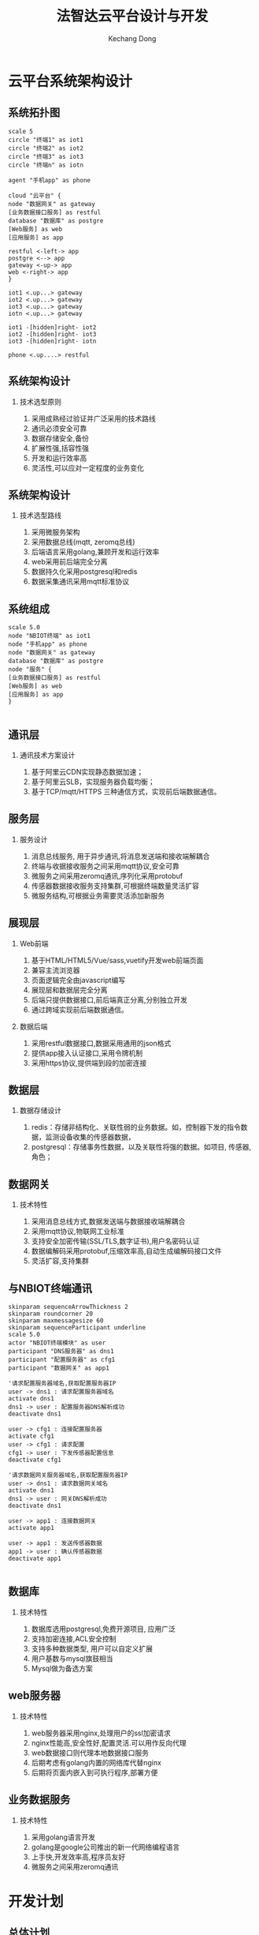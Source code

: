 #+STARTUP: beamer
#+LATEX_CLASS: beamer

#+TITLE: 法智达云平台设计与开发
#+AUTHOR: Kechang Dong
#+EMAIL: dongkechang@foxmail.com

#+LATEX_HEADER: \usepackage[UTF8]{ctex}
#+LATEX_HEADER: \setmainfont{SimHei}
#+OPTIONS: H:2 toc:t num:t

#+BEAMER_THEME: [progressbar=frametitle]{metropolis}
#+BEAMER_INNER_THEME: {metropolis}
#+LATEX_HEADER: \usetheme[progressbar=frametitle]{metropolis}
#+LATEX_HEADER: \setbeamertemplate{frame numbering}[fraction]
#+LATEX_HEADER: \useoutertheme{metropolis}
#+LATEX_HEADER: \useinnertheme{metropolis}
#+LATEX_HEADER: \usefonttheme{metropolis}
#+LATEX_HEADER: \usecolortheme{spruce}
#+LATEX_HEADER: \setbeamercolor{background canvas}{bg=white}

#+LATEX: \metroset{block=fill}

* 云平台系统架构设计
** 系统拓扑图
#+BEGIN_SRC plantuml :cmdline -charset utf8 :file /tmp/system_arch.png
scale 5
circle "终端1" as iot1
circle "终端2" as iot2
circle "终端3" as iot3
circle "终端n" as iotn

agent "手机app" as phone

cloud "云平台" {
node "数据网关" as gateway
[业务数据接口服务] as restful
database "数据库" as postgre
[Web服务] as web
[应用服务] as app

restful <-left-> app
postgre <--> app
gateway <-up-> app
web <-right-> app
}

iot1 <.up...> gateway
iot2 <.up...> gateway
iot3 <.up...> gateway
iotn <.up...> gateway

iot1 -[hidden]right- iot2
iot2 -[hidden]right- iot3
iot3 -[hidden]right- iotn

phone <.up....> restful
#+END_SRC

#+ATTR_LATEX: :width .6\linewidth
#+RESULTS:
[[file:/tmp/system_arch.png]]

** 系统架构设计
*** 技术选型原则
1. 采用成熟经过验证并广泛采用的技术路线
2. 通讯必须安全可靠
3. 数据存储安全,备份
4. 扩展性强,括容性强
5. 开发和运行效率高
6. 灵活性,可以应对一定程度的业务变化
** 系统架构设计
*** 技术选型路线
1. 采用微服务架构
2. 采用数据总线(mqtt, zeromq总线)
3. 后端语言采用golang,兼顾开发和运行效率
4. web采用前后端完全分离
5. 数据持久化采用postgresql和redis
6. 数据采集通讯采用mqtt标准协议
** 系统组成
#+BEGIN_SRC plantuml :cmdline -charset utf8 :file /tmp/system_compoent.png
scale 5.0
node "NBIOT终端" as iot1
node "手机app" as phone
node "数据网关" as gateway
database "数据库" as postgre
node "服务" {
[业务数据接口服务] as restful
[Web服务] as web
[应用服务] as app
}

#+END_SRC

#+results:
[[file:/tmp/system_compoent.png]]

** 通讯层
*** 通讯技术方案设计
1. 基于阿里云CDN实现静态数据加速；
2. 基于阿里云SLB，实现服务器负载均衡；
3. 基于TCP/mqtt/HTTPS 三种通信方式，实现前后端数据通信。
** 服务层
*** 服务设计
1. 消息总线服务, 用于异步通讯,将消息发送端和接收端解耦合
2. 终端与收据接收服务之间采用mqtt协议,安全可靠
3. 微服务之间采用zeromq通讯,序列化采用protobuf
4. 传感器数据接收服务支持集群,可根据终端数量灵活扩容
5. 微服务结构,可根据业务需要灵活添加新服务
** 展现层
*** Web前端
1. 基于HTML/HTML5/Vue/sass,vuetify开发web前端页面
2. 兼容主流浏览器
3. 页面逻辑完全由javascript编写
4. 展现层和数据层完全分离
5. 后端只提供数据接口,前后端真正分离,分别独立开发
6. 通过跨域实现前后端数据通信。
*** 数据后端
1. 采用restful数据接口,数据采用通用的json格式
2. 提供app接入认证接口,采用令牌机制
3. 采用https协议,提供端到段的加密连接
** 数据层
*** 数据存储设计
1. redis：存储非结构化、关联性弱的业务数据。如，控制器下发的指令数据，监测设备收集的传感器数据，
2. postgresql：存储事务性数据，以及关联性将强的数据。如项目, 传感器, 角色；
** 数据网关
*** 技术特性
1. 采用消息总线方式,数据发送端与数据接收端解耦合
2. 采用mqtt协议,物联网工业标准
3. 支持安全加密传输(SSL/TLS,数字证书),用户名密码认证
4. 数据编解码采用protobuf,压缩效率高,自动生成编解码接口文件
5. 灵活扩容,支持集群
** 与NBIOT终端通讯
#+BEGIN_SRC plantuml :cmdline -charset utf8 :file iniot_network_sequence.png
skinparam sequenceArrowThickness 2
skinparam roundcorner 20
skinparam maxmessagesize 60
skinparam sequenceParticipant underline
scale 5.0
actor "NBIOT终端模块" as user
participant "DNS服务器" as dns1
participant "配置服务器" as cfg1
participant "数据网关" as app1

'请求配置服务器域名,获取配置服务器IP
user -> dns1 : 请求配置服务器域名
activate dns1
dns1 -> user : 配置服务器DNS解析成功
deactivate dns1

user -> cfg1 : 连接配置服务器
activate cfg1
user -> cfg1 : 请求配置
cfg1 -> user : 下发传感器配置信息
deactivate cfg1

'请求数据网关服务器域名,获取配置服务器IP
user -> dns1 : 请求数据网关域名
activate dns1
dns1 -> user : 网关DNS解析成功
deactivate dns1

user -> app1 : 连接数据网关
activate app1

user -> app1 : 发送传感器数据
app1 -> user : 确认传感器数据
deactivate app1

#+END_SRC

#+ATTR_LATEX: :width .6\linewidth
#+results:
[[file:iniot_network_sequence.png]]

** 数据库
*** 技术特性
1. 数据库选用postgresql,免费开源项目, 应用广泛 
2. 支持加密连接,ACL安全控制
3. 支持多种数据类型, 用户可以自定义扩展
4. 用户基数与mysql旗鼓相当
5. Mysql做为备选方案
** web服务器
*** 技术特性
1. web服务器采用nginx,处理用户的ssl加密请求
2. nginx性能高,安全性好,配置灵活.可以用作反向代理
3. web数据接口则代理本地数据接口服务
4. 后期考虑有golang内置的网络库代替nginx
5. 后期将页面内嵌入到可执行程序,部署方便
** 业务数据服务
*** 技术特性
1. 采用golang语言开发
2. golang是google公司推出的新一代网络编程语言
3. 上手快,开发效率高,程序员友好
4. 微服务之间采用zeromq通讯
* 开发计划
** 总体计划

| 阶段     | 工作内容内容 |   起始时间 |   结束时间 |
|----------+--------------+------------+------------|
| 第一阶段 | 技术调研     | 2020-06-01 | 2020-07-15 |
| 第二阶段 | 整体设计     | 2020-07-16 | 2020-08-31 |
| 第三阶段 | 前端框架预选 | 2020-09-01 | 2020-09-30 |
| 第四阶段 | 后端数据开发 | 2020-10-01 | 2020-11-30 |
| 第五阶段 | 整体调试     | 2020-12-01 | 2021-01-31 |
** 第一阶段 (6.01-7.15)
*** 技术调研,确定采用的技术栈
1. 总体调研,了解NBIOT技术细节以及应用场景
2. 了解NBIOT传感器与平台之间的交互过程
3. 后端考虑选用java或者golang
4. 比较java和golang的优缺点
5. 调研开发选用的语言和框架
6. 确定后端选用golang语言,开发框架使用gobuffalo
7. 前端采用w2ui vuejs, bootstrap, webpack sass等技术栈
** 第二阶段 (7.16-8.31)
*** 平台整体设计与框架搭建
1. 设计传感器接收数据功能为一个独立进程
2. 确定前后端分离的程度,采用第三种开发方案(完全分离)
3. 研究微服务的设计和搭建
4. 确定数据库选型(mysql和postgresql二选一)
5. 熟悉前后端分离的概念和使用方法
6. 通过zeromq技术将数据发送给平台数据处理模块
7. 熟悉mqtt服务器mosquitto的使用和配置
** 第二阶段 (7.16-8.31)
*** 平台前端框架选型开发
1. 使用前端技术栈w2ui,vue进行登陆页面编写
2. 使用gobuffalo框架结合vue进行登陆页面逻辑编写
3. 熟悉将w2ui与vue结合,集成到gobuffalo框架中
4. 采用vuetify前端框架,减少手动编写css,提高开发效率
** 第三阶段 (9.01-9.30)
*** 前端页面与数据接口联调
1. 编写用户验证模块(前端+后端)
2. 编写添加用户模块,设置密码模块
3. 用户修改密码模块
4. 用户登陆验证模块
5. 编写传感器管理模块(前端+后端)
6. 传感器添加
7. 传感器删除
8. 传感器数据查询展示
** 第三阶段 (9.01-9.30)
*** 前端页面与数据接口联调
1. 编写工程管理模块(前端+后端)
2. 工程添加
3. 工程删除
4. 编写工程管理模块(前端+后端)
5. 工程更新
6. 传感器关联
** 第四阶段 (10.01-11.30)
*** 数据网关通讯协议制定与模块开发
2. 研究mqtt协议交互过程
3. 制定NBIOT终端与数据网关交换的信息内容
5. 指导小段在模块段使用mqtt收发数据
6. 指导小段使用nanoproto进行数据编解码
*** 传感器与数据接口联调
1. 传感器DNS解析调试
2. 终端进行mqtt收发数据调试
3. 终端进行数据编码,发送, 上层数据接收服务接收数据,解码,处理
4. 上层应用编码消息, 发送数据, 终端接收数据,解码,并执行
** 第四阶段 (10.01-11.30)
*** 数据库表设计与数据接口开发
1. 后端数据库选型和库表设计
2. 设计传感器数据表结构
3. 设计用户管理表结构
4. 设计工程管理表结构
5. 研究gobuffalo框架数据结构到数据库表映射关系
6. 进行数据库操作接口封装
** 第五阶段 (12.01-1.31)
*** 系统整体联合调试
1. Web前端与后端数据接口调试
2. 终端上传数据与数据接口服务联合调试
3. app与数据接口服务之间联合调试
4. 页面下发控制命令与终端之间联合调试
5. 用户管理接口调试
6. 传感器管理接口调试
7. 工程管理接口调试
8. 上线试运行
** 第五阶段 (12.01-1.31)
*** 整理和归档设计与开发资料
1. 源代码整理归档
2. 设计和开发文档整理和归档
3. 编写系统部署文档
* 总结与成果
** 总结与成果
*** 总结
1. 基本按照计划实现了预期目标
2. 在前端选型过程中走了一些弯路,前端由w2ui修改为vue
3. 此阶段实现基本功能
4. 需要在此基础上进一步进行迭代完善
*** 成果
1. web采用前后端完全分离,前端和后端单独开发路线可行
2. 前端页面基本功能已经具备
3. 数据网关服务已经搭建,并使用mqtt测试收发数据正常
4. NBIOT终端按照预期的设想基本实现数据收发

** 结束
:PROPERTIES:
:BEAMER_ENV: fullframe
:BEAMER_OPT: standout 
:END:
谢谢大家
